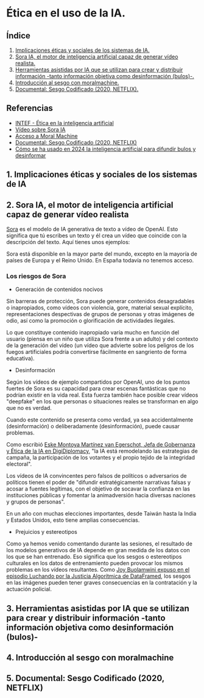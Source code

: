 [[./imagenes/seminario21.PNG]]

* Ética en el uso de la IA.
[[./imagenes/ia_etica.png]]

** Índice
    1. [[https://github.com/pbendom3/seminario-IA/blob/main/sesion-2.org#1-implicaciones-%C3%A9ticas-y-sociales-de-los-sistemas-de-ia][Implicaciones éticas y sociales de los sistemas de IA.]]
    2. [[https://github.com/pbendom3/seminario-IA/blob/main/sesion-2.org#2-sora-ia-el-motor-de-inteligencia-artificial-capaz-de-generar-v%C3%ADdeo-realista][Sora IA, el motor de inteligencia artificial capaz de generar vídeo realista.]]
    3. [[https://github.com/pbendom3/seminario-IA/blob/main/sesion-2.org#3-herramientas-asistidas-por-ia-que-se-utilizan-para-crear-y-distribuir-informaci%C3%B3n--tanto-informaci%C3%B3n-objetiva-como-desinformaci%C3%B3n-bulos-][Herramientas asistidas por IA que se utilizan para crear y distribuir información -tanto información objetiva como desinformación (bulos)-.]]
    4. [[https://github.com/pbendom3/seminario-IA/blob/main/sesion-2.org#4-introducci%C3%B3n-al-sesgo-con-moralmachine][Introducción al sesgo con moralmachine.]] 
    5. [[https://github.com/pbendom3/seminario-IA/blob/main/sesion-2.org#5-documental-sesgo-codificado-2020-netflix][Documental: Sesgo Codificado (2020, NETFLIX).]] 
   
** Referencias
- [[https://formacion.intef.es/aulaenabierto/mod/book/view.php?id=5073][INTEF - Ética en la inteligencia artificial]]
- [[https://www.youtube.com/watch?v=SPBn9gwgIsI&t=95s][Vídeo sobre Sora IA]] 
- [[https://www.moralmachine.net/hl/es][Acceso a Moral Machine]]
- [[https://www.netflix.com/es/title/81328723][Documental: Sesgo Codificado (2020, NETFLIX)]] 
- [[https://maldita.es/malditatecnologia/20241230/uso-2024-inteligencia-artificial-bulos-desinformar/][Cómo se ha usado en 2024 la inteligencia artificial para difundir bulos y desinformar]]

** 1. Implicaciones éticas y sociales de los sistemas de IA


** 2. Sora IA, el motor de inteligencia artificial capaz de generar vídeo realista

[[https://sora.com/][Sora]] es el modelo de IA generativa de texto a vídeo de OpenAI. Esto significa que tú escribes un texto y él crea un vídeo que coincide con la descripción del texto. Aquí tienes unos ejemplos:

[[https://www.youtube.com/watch?v=SPBn9gwgIsI&t=95s][./imagenes/sora.PNG]] 

Sora está disponible en la mayor parte del mundo, excepto en la mayoría de países de Europa y el Reino Unido. En España todavía no tenemos acceso.

*** Los riesgos de Sora

- Generación de contenidos nocivos

Sin barreras de protección, Sora puede generar contenidos desagradables o inapropiados, como vídeos con violencia, gore, material sexual explícito, representaciones despectivas de grupos de personas y otras imágenes de odio, así como la promoción o glorificación de actividades ilegales.

Lo que constituye contenido inapropiado varía mucho en función del usuario (piensa en un niño que utiliza Sora frente a un adulto) y del contexto de la generación del vídeo (un vídeo que advierte sobre los peligros de los fuegos artificiales podría convertirse fácilmente en sangriento de forma educativa).

- Desinformación

Según los vídeos de ejemplo compartidos por OpenAI, uno de los puntos fuertes de Sora es su capacidad para crear escenas fantásticas que no podrían existir en la vida real. Esta fuerza también hace posible crear vídeos "deepfake" en los que personas o situaciones reales se transforman en algo que no es verdad.

Cuando este contenido se presenta como verdad, ya sea accidentalmente (desinformación) o deliberadamente (desinformación), puede causar problemas.

Como escribió [[https://www.linkedin.com/pulse/navigating-ai-impact-elections-2024-digidiplomacy-icdhe/][Eske Montoya Martínez van Egerschot, Jefa de Gobernanza y Ética de la IA en DigiDiplomacy]], "la IA está remodelando las estrategias de campaña, la participación de los votantes y el propio tejido de la integridad electoral".

Los vídeos de IA convincentes pero falsos de políticos o adversarios de políticos tienen el poder de "difundir estratégicamente narrativas falsas y acosar a fuentes legítimas, con el objetivo de socavar la confianza en las instituciones públicas y fomentar la animadversión hacia diversas naciones y grupos de personas".

En un año con muchas elecciones importantes, desde Taiwán hasta la India y Estados Unidos, esto tiene amplias consecuencias.

- Prejuicios y estereotipos

Como ya hemos venido comentando durante las sesiones, el resultado de los modelos generativos de IA depende en gran medida de los datos con los que se han entrenado. Eso significa que los sesgos o estereotipos culturales en los datos de entrenamiento pueden provocar los mismos problemas en los vídeos resultantes. Como [[https://www.datacamp.com/es/podcast/fighting-for-algorithmic-justice-with-dr-joy-buolamwini-artist-in-chief-and-president-of-the-algorithmic-justice-league][Joy Buolamwini expuso en el episodio Luchando por la Justicia Algorítmica de DataFramed]], los sesgos en las imágenes pueden tener graves consecuencias en la contratación y la actuación policial.


** 3. Herramientas asistidas por IA que se utilizan para crear y distribuir información -tanto información objetiva como desinformación (bulos)-


** 4. Introducción al sesgo con moralmachine


** 5. Documental: Sesgo Codificado (2020, NETFLIX)




